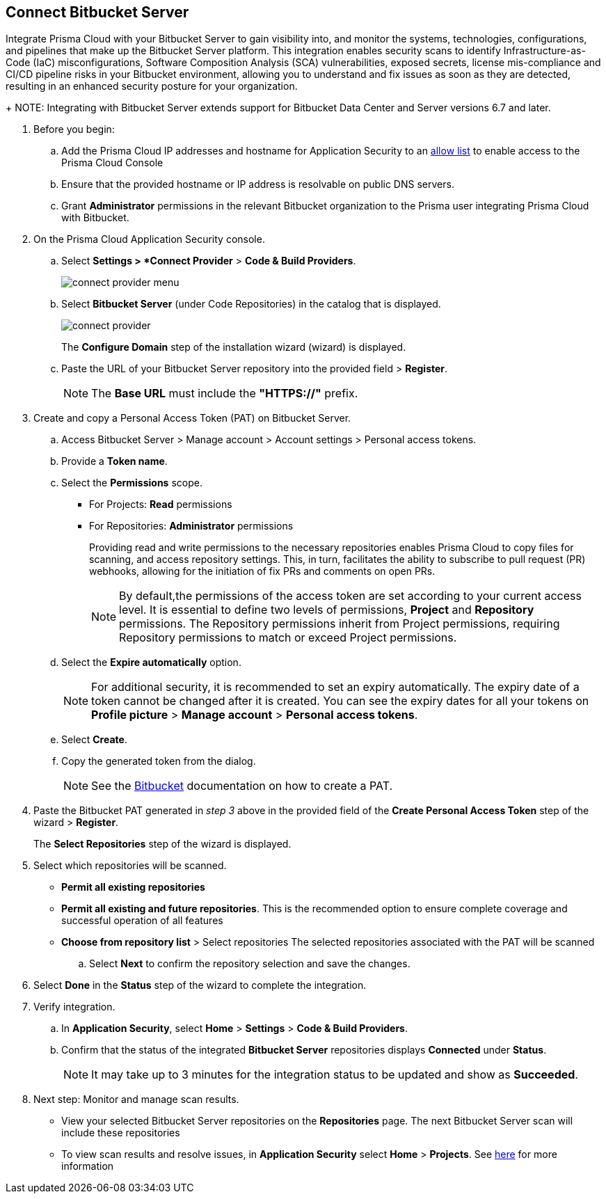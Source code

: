 :topic_type: task

[.task]

== Connect Bitbucket Server  

Integrate Prisma Cloud with your Bitbucket Server to gain visibility into, and monitor the systems, technologies, configurations, and pipelines that make up the Bitbucket Server platform.
This integration enables security scans to identify Infrastructure-as-Code (IaC) misconfigurations, Software Composition Analysis (SCA) vulnerabilities, exposed secrets, license mis-compliance and CI/CD pipeline risks in your Bitbucket environment, allowing you to understand and fix issues as soon as they are detected, resulting in an enhanced security posture for your organization.
+
NOTE: Integrating with Bitbucket Server extends support for Bitbucket Data Center and Server versions 6.7 and later.

[.procedure]

. Before you begin:
.. Add the Prisma Cloud IP addresses and hostname for Application Security to an xref:../../../../get-started/console-prerequisites.adoc[allow list] to enable access to the Prisma Cloud Console 
.. Ensure that the provided hostname or IP address is resolvable on public DNS servers.
.. Grant *Administrator* permissions in the relevant Bitbucket organization to the Prisma user integrating Prisma Cloud with Bitbucket.

. On the Prisma Cloud Application Security console.
.. Select *Settings > *Connect Provider* > *Code & Build Providers*.
+
image::application-security/connect-provider-menu.png[]

.. Select *Bitbucket Server* (under Code Repositories) in the catalog that is displayed.
+
image::application-security/connect-provider.png[]
+
The *Configure Domain* step of the installation wizard (wizard) is displayed.

.. Paste the URL of your Bitbucket Server repository into the provided field > *Register*.
+
NOTE: The *Base URL* must include the *"HTTPS://"* prefix.

. Create and copy a Personal Access Token (PAT) on Bitbucket Server.
.. Access Bitbucket Server > Manage account > Account settings > Personal access tokens.
.. Provide a *Token name*.
.. Select the *Permissions* scope.
+
* For Projects: *Read* permissions
* For Repositories: *Administrator* permissions
+
Providing read and write permissions to the necessary repositories enables Prisma Cloud to copy files for scanning, and access repository settings. This, in turn, facilitates the ability to subscribe to pull request (PR) webhooks, allowing for the initiation of fix PRs and comments on open PRs.
+
NOTE: By default,the permissions of the access token are set according to your current access level. It is essential to define two levels of permissions, *Project* and *Repository* permissions. The Repository permissions inherit from Project permissions, requiring Repository permissions to match or exceed Project permissions.

.. Select the *Expire automatically* option.
+
NOTE: For additional security, it is recommended to set an expiry automatically. The expiry date of a token cannot be changed after it is created. You can see the expiry dates for all your tokens on *Profile picture* > *Manage account* > *Personal access tokens*.

.. Select *Create*.
.. Copy the generated token from the dialog.
+
NOTE: See the https://confluence.atlassian.com/bitbucketserver072/personal-access-tokens-1005335924.html[Bitbucket] documentation on how to create a PAT.

. Paste the Bitbucket PAT generated in _step 3_ above in the provided field of the *Create Personal Access Token* step of the wizard > *Register*.
+
The *Select Repositories* step of the wizard is displayed.

. Select which repositories will be scanned. 
+
* *Permit all existing repositories* 
* *Permit all existing and future repositories*.  This is the recommended option to ensure complete coverage and successful operation of all features 
* *Choose from repository list* > Select repositories
The selected repositories associated with the PAT will be scanned

.. Select *Next*  to confirm the repository selection and save the changes.

. Select *Done* in the *Status* step of the wizard to complete the integration.

. Verify integration.
.. In *Application Security*, select *Home* > *Settings* > *Code & Build Providers*.
.. Confirm that the status of the integrated *Bitbucket Server* repositories displays *Connected* under *Status*.
+
NOTE: It may take up to 3 minutes for the integration status to be updated and show as *Succeeded*.

. Next step: Monitor and manage scan results.
+
* View your selected Bitbucket Server repositories on the *Repositories* page. The next Bitbucket Server scan will include these repositories
* To view scan results and resolve issues, in *Application Security* select *Home* > *Projects*. See xref:../../../risk-management/monitor-and-manage-code-build/monitor-code-build-issues.adoc[here] for more information  

